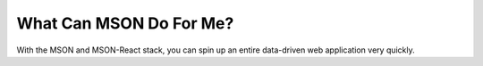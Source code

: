 ########################
What Can MSON Do For Me?
########################

With the MSON and MSON-React stack, you can spin up an entire data-driven web application very quickly.